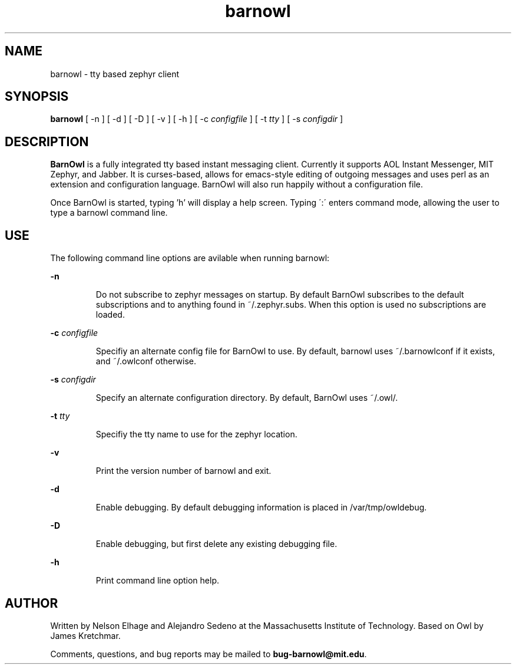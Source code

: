 .TH barnowl 1 "23 Jun 2008"
.SH NAME
barnowl \- tty based zephyr client
.SH SYNOPSIS
.B barnowl
[ \-n
]
[ \-d
]
[ \-D
]
[ \-v
]
[ \-h
]
[ \-c
.I configfile
]
[ \-t
.I tty
]
[ \-s
.I configdir
]
.br
.SH DESCRIPTION
.B BarnOwl
is a fully integrated tty based instant messaging client.  Currently
it supports AOL Instant Messenger, MIT Zephyr, and Jabber.  It is
curses-based, allows for emacs-style editing of outgoing messages and
uses perl as an extension and configuration language.  BarnOwl will
also run happily without a configuration file.

Once BarnOwl is started, typing 'h' will display a help screen.
Typing \':\' enters command mode, allowing the user to type a barnowl
command line.

.PP
.SH USE
The following command line options are avilable when running barnowl:

.B \-n
.IP
Do not subscribe to zephyr messages on startup.  By default BarnOwl
subscribes to the default subscriptions and to anything found in
~/.zephyr.subs.  When this option is used no subscriptions are loaded.
.LP

.B \-c \fIconfigfile\fP
.IP
Specifiy an alternate config file for BarnOwl to use.  By default,
barnowl uses ~/.barnowlconf if it exists, and ~/.owlconf otherwise.
.LP

.B \-s \fIconfigdir\fP
.IP
Specify an alternate configuration directory. By default, BarnOwl uses
~/.owl/.
.LP

.B \-t \fItty\fP
.IP
Specifiy the tty name to use for the zephyr location.
.LP

.B \-v
.IP
Print the version number of barnowl and exit.
.LP

.B \-d
.IP
Enable debugging.  By default debugging information is placed in
/var/tmp/owldebug.
.LP

.B \-D
.IP
Enable debugging, but first delete any existing debugging file.
.LP

.B \-h
.IP
Print command line option help.
.LP

.SH AUTHOR
Written by Nelson Elhage and Alejandro Sedeno at the Massachusetts
Institute of Technology. Based on Owl by James Kretchmar.

Comments, questions, and bug reports may be mailed to
\fBbug-barnowl@mit.edu\fP.
